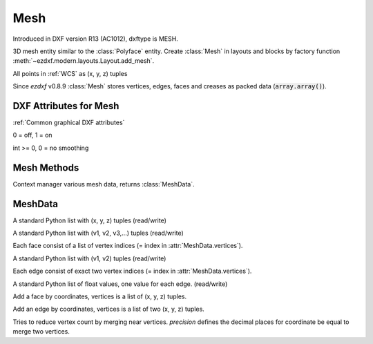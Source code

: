 Mesh
====

.. class:: Mesh(GraphicEntity)

    Introduced in DXF version R13 (AC1012), dxftype is MESH.

    3D mesh entity similar to the :class:`Polyface` entity. Create :class:`Mesh` in layouts and
    blocks by factory function :meth:`~ezdxf.modern.layouts.Layout.add_mesh`.

    All points in :ref:`WCS` as (x, y, z) tuples

    Since *ezdxf* v0.8.9 :class:`Mesh` stores vertices, edges, faces and creases as packed data (:code:`array.array()`).

DXF Attributes for Mesh
-----------------------

:ref:`Common graphical DXF attributes`

.. attribute:: Mesh.dxf.version

.. attribute:: Mesh.dxf.blend_crease

0 = off, 1 = on

.. attribute:: Mesh.dxf.subdivision_levels

int >= 0, 0 = no smoothing

Mesh Methods
------------

.. method:: Mesh.edit_data()

Context manager various mesh data, returns :class:`MeshData`.

.. seealso::

    :ref:`tut_image`

MeshData
--------

.. class:: MeshData

.. attribute:: MeshData.vertices

A standard Python list with (x, y, z) tuples (read/write)

.. attribute:: MeshData.faces

A standard Python list with (v1, v2, v3,...) tuples (read/write)

Each face consist of a list of vertex indices (= index in :attr:`MeshData.vertices`).

.. attribute:: MeshData.edges

A standard Python list with (v1, v2) tuples (read/write)

Each edge consist of exact two vertex indices (= index in :attr:`MeshData.vertices`).

.. attribute:: MeshData.edge_crease_values

A standard Python list of float values, one value for each edge. (read/write)

.. method:: MeshData.add_face(vertices)

Add a face by coordinates, vertices is a list of (x, y, z) tuples.

.. method:: MeshData.add_edge(vertices)

Add an edge by coordinates, vertices is a list of two (x, y, z) tuples.

.. method:: MeshData.optimize(precision=6)

Tries to reduce vertex count by merging near vertices. *precision* defines the decimal places for coordinate
be equal to merge two vertices.

.. seealso::

    :ref:`tut_mesh`
